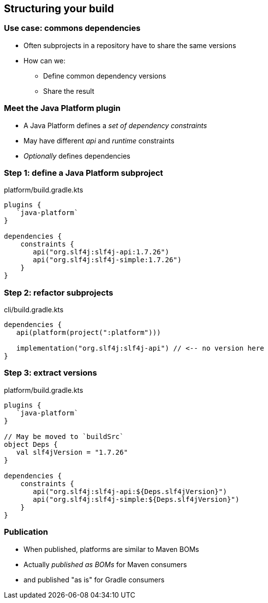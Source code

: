 [background-color="#01303a"]
== Structuring your build

=== Use case: commons dependencies

* Often subprojects in a repository have to share the same versions
* How can we:
** Define common dependency versions
** Share the result

=== Meet the Java Platform plugin

* A Java Platform defines a _set of dependency constraints_
* May have different _api_ and _runtime_ constraints
* _Optionally_ defines dependencies

=== Step 1: define a Java Platform subproject

.platform/build.gradle.kts
[source,kotlin]
----
plugins {
   `java-platform`
}

dependencies {
    constraints {
       api("org.slf4j:slf4j-api:1.7.26")
       api("org.slf4j:slf4j-simple:1.7.26")
    }
}
----

=== Step 2: refactor subprojects

.cli/build.gradle.kts
[source,kotlin]
----
dependencies {
   api(platform(project(":platform")))

   implementation("org.slf4j:slf4j-api") // <-- no version here
}
----

=== Step 3: extract versions

.platform/build.gradle.kts
[source,kotlin]
----
plugins {
   `java-platform`
}

// May be moved to `buildSrc`
object Deps {
   val slf4jVersion = "1.7.26"
}

dependencies {
    constraints {
       api("org.slf4j:slf4j-api:${Deps.slf4jVersion}")
       api("org.slf4j:slf4j-simple:${Deps.slf4jVersion}")
    }
}
----

=== Publication

* When published, platforms are similar to Maven BOMs
* Actually _published as BOMs_ for Maven consumers
* and published "as is" for Gradle consumers
